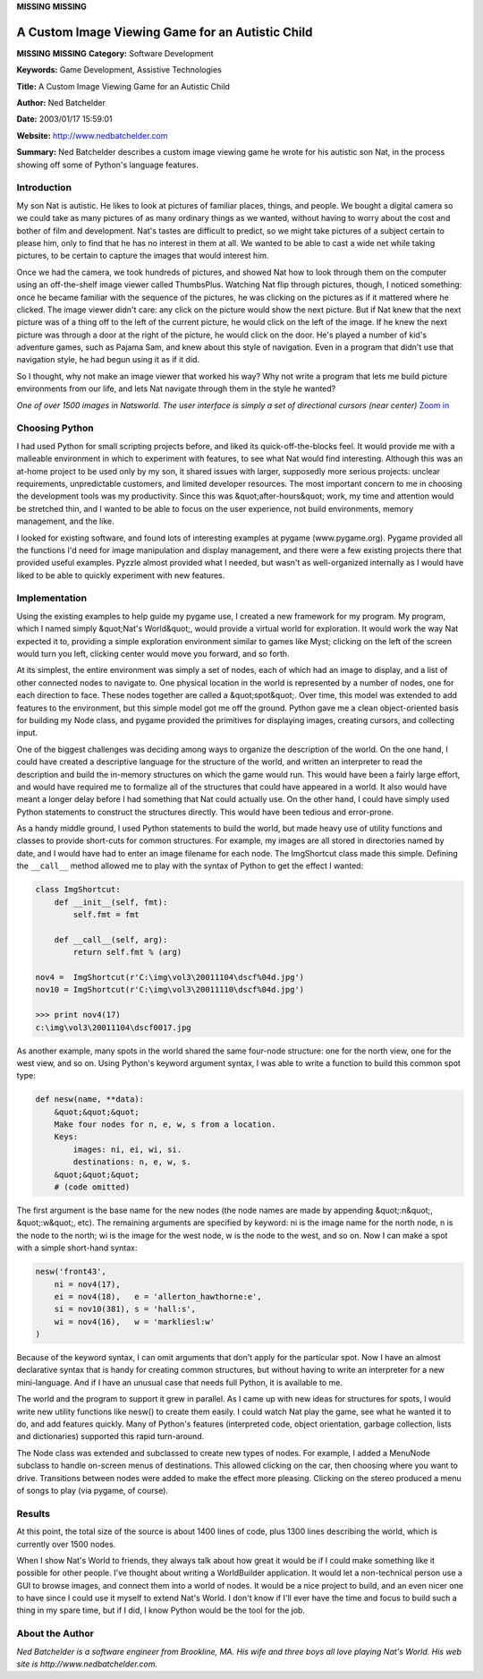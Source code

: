 **MISSING**
**MISSING**

A Custom Image Viewing Game for an Autistic Child
=================================================

**MISSING**
**MISSING**
**Category:**  Software Development

**Keywords:**  Game Development, Assistive Technologies

**Title:**  A Custom Image Viewing Game for an Autistic Child

**Author:**   Ned Batchelder

**Date:**   2003/01/17 15:59:01

**Website:**  `http://www.nedbatchelder.com <http://www.nedbatchelder.com>`_

**Summary:**  Ned Batchelder describes a custom image viewing game he wrote for his autistic son Nat, in the process showing off some of Python's language features.

Introduction
------------

My son Nat is autistic.  He likes to look at pictures of familiar
places, things, and people.  We bought a digital camera so we could take
as many pictures of as many ordinary things as we wanted, without having
to worry about the cost and bother of film and development.  Nat's
tastes are difficult to predict, so we might take pictures of a subject
certain to please him, only to find that he has no interest in them
at all.  We wanted to be able to cast a wide net while taking
pictures, to be certain to capture the images that would interest him.

Once we had the camera, we took hundreds of pictures, and showed Nat how
to look through them on the computer using an off-the-shelf image viewer
called ThumbsPlus.  Watching Nat flip through pictures, though, I noticed
something: once he became familiar with the sequence of the pictures, he
was clicking on the pictures as if it mattered where he clicked.  The
image viewer didn't care: any click on the picture would show the next
picture.  But if Nat knew that the next picture was of a thing off to
the left of the current picture, he would click on the left of the
image.  If he knew the next picture was through a door at the right of
the picture, he would click on the door.  He's played a number of kid's
adventure games, such as Pajama Sam, and knew about this style of
navigation.  Even in a program that didn't use that navigation style, he
had begun using it as if it did.

So I thought, why not make an image viewer that worked his way?  Why not
write a program that lets me build picture environments from our life,
and lets Nat navigate through them in the style he wanted?

.. image:: /files/success/natsworld/natsworld-web.jpg
   :alt: Natworld Screen Shot

*One of over 1500 images in Natsworld.  The user interface is simply a
set of directional cursors (near center)* `Zoom in </files/success/natsworld/natsworld.jpg>`_

Choosing Python
---------------

I had used Python for small scripting projects before, and liked its
quick-off-the-blocks feel.  It would provide me with a malleable
environment in which to experiment with features, to see what Nat would
find interesting.  Although this was an at-home project to be used only
by my son, it shared issues with larger, supposedly more serious
projects: unclear requirements, unpredictable customers, and limited
developer resources.  The most important concern to me in choosing the
development tools was my productivity.  Since this was &quot;after-hours&quot;
work, my time and attention would be stretched thin, and I wanted to be
able to focus on the user experience, not build environments, memory
management, and the like.

I looked for existing software, and found lots of interesting examples
at pygame (www.pygame.org).  Pygame provided all the functions I'd need
for image manipulation and display management, and there were a few
existing projects there that provided useful examples.  Pyzzle almost
provided what I needed, but wasn't as well-organized internally as I
would have liked to be able to quickly experiment with new features.

Implementation
--------------

Using the existing examples to help guide my pygame use, I created a new
framework for my program.  My program, which I named simply &quot;Nat's
World&quot;, would provide a virtual world for exploration.  It would work
the way Nat expected it to, providing a simple exploration environment
similar to games like Myst; clicking on the left of the screen would
turn you left, clicking center would move you forward, and so forth.

At its simplest, the entire environment was simply a set of nodes, each
of which had an image to display, and a list of other connected nodes
to navigate to. One physical location in the world is represented by a
number of nodes, one for each direction to face. These nodes together
are called a &quot;spot&quot;. Over time, this model was extended to add features
to the environment, but this simple model got me off the ground. Python
gave me a clean object-oriented basis for building my Node class, and
pygame provided the primitives for displaying images, creating cursors,
and collecting input.

One of the biggest challenges was deciding among ways to organize the
description of the world. On the one hand, I could have created a
descriptive language for the structure of the world, and written an
interpreter to read the description and build the in-memory structures
on which the game would run. This would have been a fairly large
effort, and would have required me to formalize all of the structures
that could have appeared in a world. It also would have meant a longer
delay before I had something that Nat could actually use. On the other
hand, I could have simply used Python statements to construct the
structures directly. This would have been tedious and error-prone.

As a handy middle ground, I used Python statements to build the world,
but made heavy use of utility functions and classes to provide
short-cuts for common structures. For example, my images are all stored
in directories named by date, and I would have had to enter an image
filename for each node.  The ImgShortcut class made this simple.
Defining the ``__call__`` method allowed me to play with the syntax of
Python to get the effect I wanted:

.. code-block::

    class ImgShortcut:
        def __init__(self, fmt):
            self.fmt = fmt

        def __call__(self, arg):
            return self.fmt % (arg)

    nov4 =  ImgShortcut(r'C:\img\vol3\20011104\dscf%04d.jpg')
    nov10 = ImgShortcut(r'C:\img\vol3\20011110\dscf%04d.jpg')

    >>> print nov4(17)
    c:\img\vol3\20011104\dscf0017.jpg

As another example, many spots in the world shared the same four-node
structure: one for the north view, one for the west view, and so on.
Using Python's keyword argument syntax, I was able to write a function to
build this common spot type:

.. code-block::

    def nesw(name, **data):
        &quot;&quot;&quot;
        Make four nodes for n, e, w, s from a location.
        Keys:
            images: ni, ei, wi, si.
            destinations: n, e, w, s.
        &quot;&quot;&quot;
        # (code omitted)

The first argument is the base name for the new nodes (the node names
are made by appending &quot;:n&quot;, &quot;:w&quot;, etc).  The remaining arguments are
specified by keyword: ni is the image name for the north node, n is the
node to the north; wi is the image for the west node, w is the node to
the west, and so on.  Now I can make a spot with a simple short-hand
syntax:

.. code-block::

    nesw('front43',
        ni = nov4(17),
        ei = nov4(18),   e = 'allerton_hawthorne:e',
        si = nov10(381), s = 'hall:s',
        wi = nov4(16),   w = 'markliesl:w'
    )

Because of the keyword syntax, I can omit arguments that don't apply for
the particular spot.  Now I have an almost declarative syntax that is
handy for creating common structures, but without having to write an
interpreter for a new mini-language.  And if I have an unusual case that
needs full Python, it is available to me.

The world and the program to support it grew in parallel.  As I came up
with new ideas for structures for spots, I would write new utility
functions like nesw() to create them easily.  I could watch Nat play the
game, see what he wanted it to do, and add features quickly. Many of
Python's features (interpreted code, object orientation, garbage
collection, lists and dictionaries) supported this rapid turn-around.

The Node class was extended and subclassed to create new types of
nodes. For example, I added a MenuNode subclass to handle on-screen
menus of destinations. This allowed clicking on the car, then choosing
where you want to drive. Transitions between nodes were added to make
the effect more pleasing. Clicking on the stereo produced a menu of
songs to play (via pygame, of course).

Results
-------

At this point, the total size of the source is about 1400 lines of code,
plus 1300 lines describing the world, which is currently over 1500
nodes.

When I show Nat's World to friends, they always talk about how great it
would be if I could make something like it possible for other people.
I've thought about writing a WorldBuilder application. It would let a
non-technical person use a GUI to browse images, and connect them into
a world of nodes. It would be a nice project to build, and an even
nicer one to have since I could use it myself to extend Nat's World. I
don't know if I'll ever have the time and focus to build such a thing
in my spare time, but if I did, I know Python would be the tool for the
job.

About the Author
----------------

*Ned Batchelder is a software engineer from Brookline, MA. His wife and
three boys all love playing Nat's World. His web site is
http://www.nedbatchelder.com.*